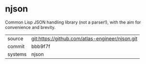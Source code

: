 * njson

Common Lisp JSON handling library (not a parser!), with the aim for convenience and brevity.

|---------+-------------------------------------------------|
| source  | git:https://github.com/atlas-engineer/njson.git |
| commit  | bbb9f7f                                         |
| systems | njson                                           |
|---------+-------------------------------------------------|
